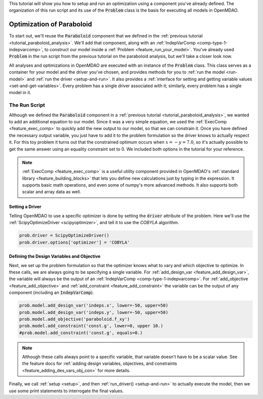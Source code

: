 This tutorial will show you how to setup and run an optimization using a component you've already defined.
The organization of this run script and its use of the :code:`Problem` class is the basis for executing all models in OpenMDAO.

*****************************************
Optimization of Paraboloid
*****************************************



To start out, we'll reuse the :code:`Paraboloid` component that we defined in the :ref:`previous tutorial <tutorial_paraboloid_analysis>`.
We'll add that component, along with an :ref:`IndepVarComp <comp-type-1-indepvarcomp>`, to construct our model
inside a :ref:`Problem <feature_run_your_model>`.
You've already used :code:`Problem` in the run script from the previous tutorial on the paraboloid analysis,
but we'll take a closer look now.

All analyses and optimizations in OpenMDAO are executed with an instance of the :code:`Problem` class.
This class serves as a container for your model and the driver you've chosen,
and provides methods for you to :ref:`run the model <run-model>` and :ref:`run the driver <setup-and-run>`.
It also provides a :ref:`interface for setting and getting variable values <set-and-get-variables>`.
Every problem has a single driver associated with it; similarly, every problem has a single model in it.

.. figure:: images/problem_diagram.png
   :align: center
   :width: 50%
   :alt: diagram of the problem structure


The Run Script
**************

.. embed-test::
    openmdao.test_suite.test_examples.basic_opt_paraboloid.BasicOptParaboloid.test_constrained
    :no-split:

Although we defined the :code:`Paraboloid` component in a :ref:`previous tutorial <tutorial_paraboloid_analysis>`, we wanted to add an additional equation to our model.
Since it was a very simple equation, we used the :ref:`ExecComp <feature_exec_comp>` to quickly add the new output to our model, so that we can constrain it.
Once you have defined the necessary output variable, you just have to add it to the problem formulation so the driver
knows to actually respect it. For this toy problem it turns out that the constrained optimum occurs when :math:`x = -y = 7.0`,
so it's actually possible to get the same answer using an equality constraint set to 0.
We included both options in the tutorial for your reference.

.. note ::

    :ref:`ExecComp <feature_exec_comp>` is a useful utility component provided in OpenMDAO's :ref:`standard library <feature_building_blocks>`
    that lets you define new calculations just by typing in the expression. It supports basic math operations, and even some of numpy's more
    advanced methods. It also supports both scalar and array data as well.

Setting a Driver
---------------------

Telling OpenMDAO to use a specific optimizer is done by setting the :code:`driver` attribute of the problem.
Here we'll use the :ref:`ScipyOptimizeDriver <scipyoptimizer>`, and tell it to use the *COBYLA* algorithm.

.. code::

    prob.driver = ScipyOptimizeDriver()
    prob.driver.options['optimizer'] = 'COBYLA'

Defining the Design Variables and Objective
---------------------------------------------------------------

Next, we set up the problem formulation so that the optimizer knows what to vary and which objective to optimize.
In these calls, we are always going to be specifying a single variable. For :ref:`add_design_var <feature_add_design_var>`,
the variable will always be the output of an :ref:`IndepVarComp <comp-type-1-indepvarcomp>`.
For :ref:`add_objective <feature_add_objective>` and :ref:`add_constraint <feature_add_constraint>`
the variable can be the output of any component (including an :code:`IndepVarComp`).

.. code::

        prob.model.add_design_var('indeps.x', lower=-50, upper=50)
        prob.model.add_design_var('indeps.y', lower=-50, upper=50)
        prob.model.add_objective('paraboloid.f_xy')
        prob.model.add_constraint('const.g', lower=0, upper 10.)
        #prob.model.add_constraint('const.g', equals=0.)

.. note::

    Although these calls always point to a specific variable, that variable doesn't have to be a scalar value.
    See the feature docs for :ref:`adding design variables, objectives, and constraints <feature_adding_des_vars_obj_con>` for more details.


Finally, we call :ref:`setup <setup>`, and then :ref:`run_driver() <setup-and-run>` to actually execute the model, then we use some print statements
to interrogate the final values.






